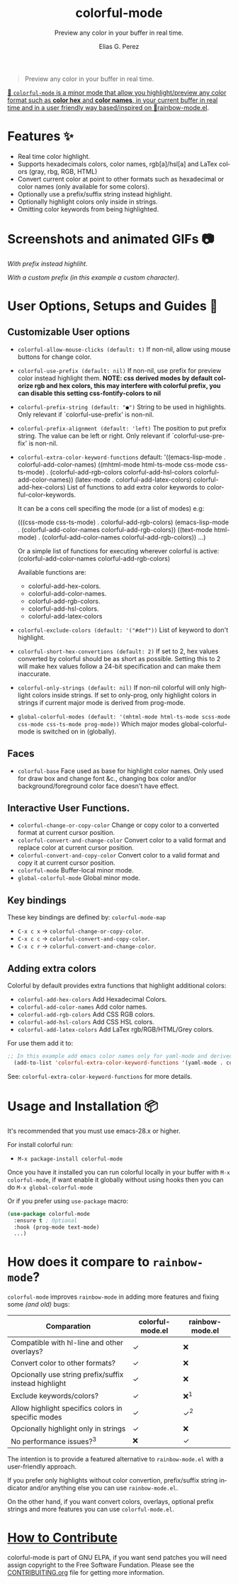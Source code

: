 #+title: colorful-mode
#+subtitle: Preview any color in your buffer in real time.
#+author: Elias G. Perez
#+language: en
#+export_file_name: colorful-mode.texi
#+texinfo_dir_category: Emacs misc features
#+texinfo_dir_title: colorful-mode: (colorful-mode).
#+texinfo_dir_desc: Preview color hexs in your buffer

[[https://raw.githubusercontent.com/DevelopmentCool2449/colorful-mode/main/assets/colorful-mode-logo.svg]]

 #+BEGIN_QUOTE
 Preview any color in your buffer in real time.
 #+END_QUOTE

#+html: <a href="https://elpa.gnu.org/packages/colorful-mode.html"><img alt="GNU ELPA" src="https://elpa.gnu.org/packages/colorful-mode.svg"/></a>
#+html: <a href="https://jcs-emacs.github.io/jcs-elpa/"><img alt="JCS ELPA" src="https://raw.githubusercontent.com/jcs-emacs/badges/master/elpa/v/colorful-mode.svg">

#+html: <img src="https://raw.githubusercontent.com/DevelopmentCool2449/emacs-svg-badges/main/elisp_logo_warning.svg" align="right" width="10%">

🎨 =colorful-mode= is a minor mode that allow you highlight/preview any color
format such as *color hex* and *color names*, in your current buffer
in real time and in a user friendly way based/inspired on 🌈[[https://elpa.gnu.org/packages/rainbow-mode.html][rainbow-mode.el]].

* Features ✨
- Real time color highlight.
- Supports hexadecimals colors, color names, rgb[a]/hsl[a] and LaTex colors (gray, rbg, RGB, HTML)
- Convert current color at point to other formats such as hexadecimal or color names (only available for some colors).
- Optionally use a prefix/suffix string instead highlight.
- Optionally highlight colors only inside in strings.
- Omitting color keywords from being highlighted.

* Screenshots and animated GIFs 📷
[[https://raw.githubusercontent.com/DevelopmentCool2449/colorful-mode/main/assets/gif1.gif]]
/With prefix instead highliht/.

[[https://raw.githubusercontent.com/DevelopmentCool2449/colorful-mode/main/assets/gif2.gif]]
[[https://raw.githubusercontent.com/DevelopmentCool2449/colorful-mode/main/assets/gif3.gif]]
[[https://raw.githubusercontent.com/DevelopmentCool2449/colorful-mode/main/assets/screenshot1.png]]
[[https://raw.githubusercontent.com/DevelopmentCool2449/colorful-mode/main/assets/screenshot2.png]]

[[https://raw.githubusercontent.com/DevelopmentCool2449/colorful-mode/main/assets/screenshot3.png]]
/With a custom prefix (in this example a custom character)/.

* User Options, Setups and Guides 📖
** Customizable User options
- =colorful-allow-mouse-clicks (default: t)= If non-nil, allow using mouse buttons
  for change color.
- =colorful-use-prefix (default: nil)= If non-nil, use prefix for preview color
  instead highlight them.
  *NOTE: css derived modes by default colorize rgb and hex colors, this may interfere with colorful prefix, you can disable this setting css-fontify-colors to nil*
- =colorful-prefix-string (default: "●")= String to be used in highlights.
  Only relevant if `colorful-use-prefix' is non-nil.
- =colorful-prefix-alignment (default: 'left)= The position to put prefix string.
  The value can be left or right.
  Only relevant if `colorful-use-prefix' is non-nil.
- =colorful-extra-color-keyword-functions=
  default:
  '((emacs-lisp-mode . colorful-add-color-names)
    ((mhtml-mode html-ts-mode css-mode css-ts-mode)
    . (colorful-add-rgb-colors colorful-add-hsl-colors colorful-add-color-names))
    (latex-mode . colorful-add-latex-colors)
    colorful-add-hex-colors)
  List of functions to add extra color keywords to colorful-color-keywords.

  It can be a cons cell specifing the mode (or a list of modes)
  e.g:

  (((css-mode css-ts-mode) . colorful-add-rgb-colors)
    (emacs-lisp-mode . (colorful-add-color-names
                        colorful-add-rgb-colors))
    ((text-mode html-mode) . (colorful-add-color-names
                              colorful-add-rgb-colors))
    ...)

  Or a simple list of functions for executing wherever colorful is active:
  (colorful-add-color-names
    colorful-add-rgb-colors)

  Available functions are:
   + colorful-add-hex-colors.
   + colorful-add-color-names.
   + colorful-add-rgb-colors.
   + colorful-add-hsl-colors.
   + colorful-add-latex-colors

- =colorful-exclude-colors (default: '("#def"))= List of keyword to don't highlight.
- =colorful-short-hex-convertions (default: 2)= If set to 2, hex values converted by colorful should be as short as possible.
  Setting this to 2 will make hex values follow a 24-bit specification
  and can make them inaccurate.
- =colorful-only-strings (default: nil)= If non-nil colorful will only highlight colors inside strings.
  If set to only-prog, only highlight colors in strings if current major mode is derived from prog-mode.
- =global-colorful-modes (default: '(mhtml-mode html-ts-mode scss-mode css-mode css-ts-mode prog-mode))= Which major modes global-colorful-mode is switched on in (globally).

** Faces
- =colorful-base= Face used as base for highlight color names.
  Only used for draw box and change font &c., changing box color and/or
  background/foreground color face doesn't have effect.

** Interactive User Functions.
- =colorful-change-or-copy-color= Change or copy color to a converted
  format at current cursor position.
- =colorful-convert-and-change-color= Convert color to a valid format
  and replace color at current cursor position.
- =colorful-convert-and-copy-color= Convert color to a valid format
  and copy it at current cursor position.
- =colorful-mode= Buffer-local minor mode.
- =global-colorful-mode= Global minor mode.

** Key bindings
These key bindings are defined by: =colorful-mode-map=
- =C-x c x= → =colorful-change-or-copy-color=.
- =C-x c c= → =colorful-convert-and-copy-color=.
- =C-x c r= → =colorful-convert-and-change-color=.

** Adding extra colors
Colorful by default provides extra functions that highlight additional
colors:

- =colorful-add-hex-colors= Add Hexadecimal Colors.
- =colorful-add-color-names= Add color names.
- =colorful-add-rgb-colors= Add CSS RGB colors.
- =colorful-add-hsl-colors= Add CSS HSL colors.
- =colorful-add-latex-colors= Add LaTex rgb/RGB/HTML/Grey colors.

For use them add it to:
#+begin_src emacs-lisp
;; In this example add emacs color names only for yaml-mode and derived.
  (add-to-list 'colorful-extra-color-keyword-functions '(yaml-mode . colorful-add-color-names))
#+end_src

See: =colorful-extra-color-keyword-functions= for more details.

* Usage and Installation 📦
It's recommended that you must use emacs-28.x or higher.

For install colorful run:
- =M-x package-install colorful-mode=

Once you have it installed you can run colorful locally in your buffer
with =M-x colorful-mode=, if want enable it globally without using
hooks then you can do =M-x global-colorful-mode=

Or if you prefer using =use-package= macro:
#+begin_src emacs-lisp
  (use-package colorful-mode
    :ensure t ; Optional
    :hook (prog-mode text-mode)
    ...)

#+end_src

#+BEGIN_COMMENT
Author note: Please add a comparation table with colorful-mode alternatives such as
rainbow-mode, built-in css-mode color preview ...
#+END_COMMENT
* How does it compare to =rainbow-mode=?
=colorful-mode= improves =rainbow-mode= in adding more features
and fixing some /(and old)/ bugs:

| Comparation                                           | colorful-mode.el | rainbow-mode.el |
|-------------------------------------------------------+------------------+-----------------|
| Compatible with hl-line and other overlays?           | ✓                | ❌              |
| Convert color to other formats?                       | ✓                | ❌              |
| Opcionally use string prefix/suffix instead highlight | ✓                | ❌              |
| Exclude keywords/colors?                              | ✓                | ❌^{1}          |
| Allow highlight specifics colors in specific modes    | ✓                | ✓^{2}           |
| Opcionally highlight only in strings                  | ✓                | ❌              |
| No performance issues?^{3}                            | ❌               | ✓               |
#+BEGIN_QUOTE
[1] rainbow-mode (like colorful) uses regex for highlight some
   keywords, however it cannot exclude specifics colors keywords
   (such as "#def" that overrides C "#define" keyword).
[2] Only for some colors.
[3] I didn't a benchmark however due colorful-mode uses overlays
   instead text properties it can be a bit slow.
#+END_QUOTE

The intention is to provide a featured alternative to
=rainbow-mode.el= with a user-friendly approach.

If you prefer only highlights without color convertion, prefix/suffix
string indicator and/or anything else you can use =rainbow-mode.el=.

On the other hand, if you want convert colors, overlays, optional
prefix strings and more features you can use =colorful-mode.el=.
* [[https://raw.githubusercontent.com/DevelopmentCool2449/colorful-mode/main/CONTRIBUITING.org][How to Contribute]]
colorful-mode is part of GNU ELPA, if you want send patches you will
need assign copyright to the Free Software Fundation.
Please see the [[https://raw.githubusercontent.com/DevelopmentCool2449/colorful-mode/main/CONTRIBUITING.org][CONTRIBUITING.org]] file for getting more information.

#+html: <img src="https://raw.githubusercontent.com/DevelopmentCool2449/emacs-svg-badges/main/powered_by_emacs.svg" align="left" width="10%" alt="Powered by GNU Emacs">
#+html: <img src="https://raw.githubusercontent.com/DevelopmentCool2449/emacs-svg-badges/main/powered_by_org_mode.svg" align="right" width="10%" alt="Powered by Org Mode">
